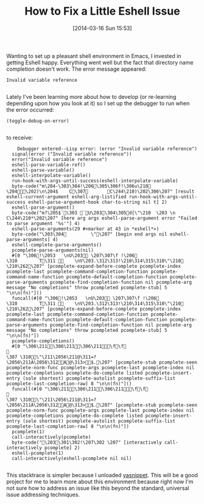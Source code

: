 #+POSTID: 8296
#+DATE: [2014-03-16 Sun 15:53]
#+OPTIONS: toc:nil num:nil todo:nil pri:nil tags:nil ^:nil TeX:nil
#+CATEGORY: Article
#+TAGS: Babel, Emacs, Ide, Lisp, Literate Programming, Programming Language, Reproducible research, elisp, org-mode
#+TITLE: How to Fix a Little Eshell Issue


Wanting to set up a pleasant shell environment in Emacs, I invested in getting
Eshell happy. Everything went well but the fact that directory name
completion doesn't work. The error message appeared:






#+BEGIN_HTML
  <div class="org-src-container">
#+END_HTML




#+BEGIN_EXAMPLE
    Invalid variable reference

#+END_EXAMPLE




#+BEGIN_HTML
  </div>
#+END_HTML






Lately I've been learning more about how to develop (or re-learning depending upon
how you look at it) so I set up the debugger to run when the error occurred:






#+BEGIN_HTML
  <div class="org-src-container">
#+END_HTML




#+BEGIN_EXAMPLE
    (toggle-debug-on-error)

#+END_EXAMPLE




#+BEGIN_HTML
  </div>
#+END_HTML






to receive:






#+BEGIN_HTML
  <div class="org-src-container">
#+END_HTML




#+BEGIN_EXAMPLE
    Debugger entered--Lisp error: (error "Invalid variable reference")
  signal(error ("Invalid variable reference"))
  error("Invalid variable reference")
  eshell-parse-variable-ref()
  eshell-parse-variable()
  eshell-interpolate-variable()
  run-hook-with-args-until-success(eshell-interpolate-variable)
  byte-code("m\204- \303\304!\206 \305\306f!\306u\210     \204 \202) \n\204$     C\307       C\244\210)\202  \306\207" [result eshell-current-argument eshell-arg-listified run-hook-with-args-until-success eshell-parse-argument-hook char-to-string nil t] 2)
  eshell-parse-argument()
  byte-code("m?\205$ `\303 `U\203 \304\305d{\"\210  \203  \n       C\244\210*\202  \207" [here arg args eshell-parse-argument error "Failed to parse argument '%s'"] 4)
  eshell-parse-arguments(29 #<marker at 43 in *eshell*>)
  byte-code("\303\304         \"\207" [begin end args nil eshell-parse-arguments] 4)
  eshell-complete-parse-arguments()
  pcomplete-parse-arguments(nil)
  #[0 "\306!\2053    \nU\203  \207\307\f !\206 
\310        T\311     \nV\203. \312\313!\210\314\315\310\"\210 \210\262\207" [pcomplete-expand-before-complete pcomplete-index pcomplete-last pcomplete-command-completion-function pcomplete-command-name-function pcomplete-default-completion-function pcomplete-parse-arguments pcomplete-find-completion-function nil pcomplete-arg message "No completions" throw pcompleted pcomplete-stub] 5 "\n\n(fn)"]()
  funcall(#[0 "\306!\2053    \nU\203  \207\307\f !\206 
\310        T\311     \nV\203. \312\313!\210\314\315\310\"\210 \210\262\207" [pcomplete-expand-before-complete pcomplete-index pcomplete-last pcomplete-command-completion-function pcomplete-command-name-function pcomplete-default-completion-function pcomplete-parse-arguments pcomplete-find-completion-function nil pcomplete-arg message "No completions" throw pcompleted pcomplete-stub] 5 "\n\n(fn)"])
  pcomplete-completions()
  #[0 "\306\211\306\211\306\211\f\f

\307 \310\"\211\2056 \211@\311=?\2056 \211A\2056 \312A@\313>$.\207" [pcomplete-stub pcomplete-seen pcomplete-norm-func pcomplete-args pcomplete-last pcomplete-index nil pcomplete-completions pcomplete-do-complete listed pcomplete-insert-entry (sole shortest) pcomplete-autolist pcomplete-suffix-list pcomplete-last-completion-raw] 8 "\n\n(fn)"]()
  funcall(#[0 "\306\211\306\211\306\211\f\f

\307 \310\"\211\2056 \211@\311=?\2056 \211A\2056 \312A@\313>$.\207" [pcomplete-stub pcomplete-seen pcomplete-norm-func pcomplete-args pcomplete-last pcomplete-index nil pcomplete-completions pcomplete-do-complete listed pcomplete-insert-entry (sole shortest) pcomplete-autolist pcomplete-suffix-list pcomplete-last-completion-raw] 8 "\n\n(fn)"])
  pcomplete(1)
  call-interactively(pcomplete)
  byte-code("\203 \301\302!\207\302 \207" [interactively call-interactively pcomplete] 2)
  eshell-pcomplete(1)
  call-interactively(eshell-pcomplete nil nil)

#+END_EXAMPLE




#+BEGIN_HTML
  </div>
#+END_HTML






This stacktrace is simpler because I unloaded [[http://melpa.milkbox.net/#/yasnippet][yasnippet]]. This will be a good
project for me to learn more about this environment because right now I'm
not sure how to address an issue like this beyond the standard, universal issue addressing techniques.







